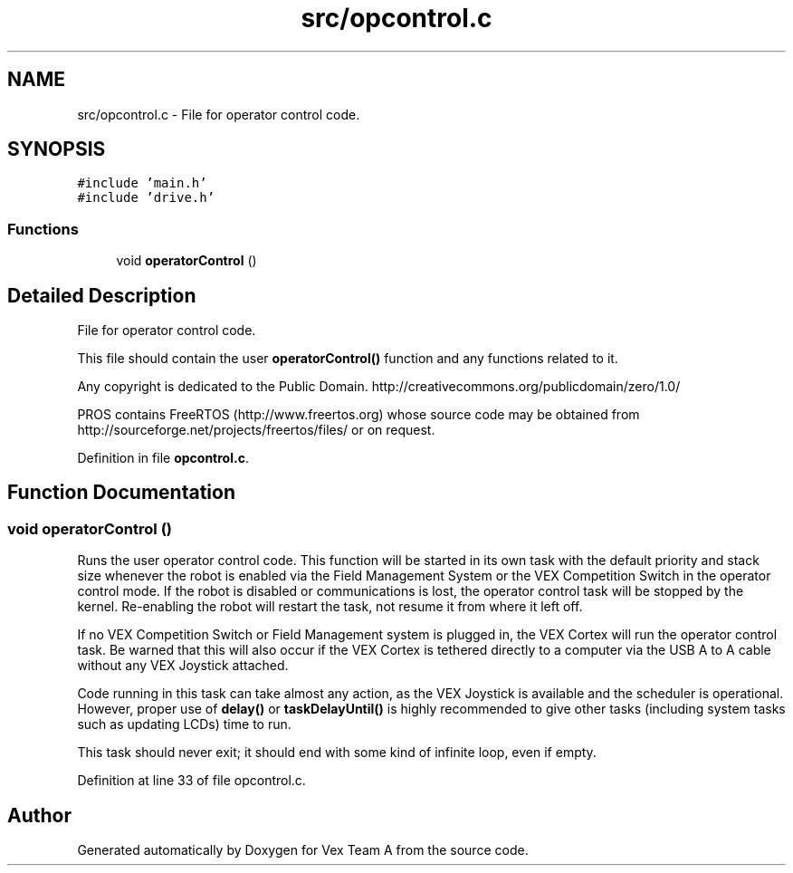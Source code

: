 .TH "src/opcontrol.c" 3 "Sat Sep 9 2017" "Vex Team A" \" -*- nroff -*-
.ad l
.nh
.SH NAME
src/opcontrol.c \- File for operator control code\&.  

.SH SYNOPSIS
.br
.PP
\fC#include 'main\&.h'\fP
.br
\fC#include 'drive\&.h'\fP
.br

.SS "Functions"

.in +1c
.ti -1c
.RI "void \fBoperatorControl\fP ()"
.br
.in -1c
.SH "Detailed Description"
.PP 
File for operator control code\&. 

This file should contain the user \fBoperatorControl()\fP function and any functions related to it\&.
.PP
Any copyright is dedicated to the Public Domain\&. http://creativecommons.org/publicdomain/zero/1.0/
.PP
PROS contains FreeRTOS (http://www.freertos.org) whose source code may be obtained from http://sourceforge.net/projects/freertos/files/ or on request\&. 
.PP
Definition in file \fBopcontrol\&.c\fP\&.
.SH "Function Documentation"
.PP 
.SS "void operatorControl ()"
Runs the user operator control code\&. This function will be started in its own task with the default priority and stack size whenever the robot is enabled via the Field Management System or the VEX Competition Switch in the operator control mode\&. If the robot is disabled or communications is lost, the operator control task will be stopped by the kernel\&. Re-enabling the robot will restart the task, not resume it from where it left off\&.
.PP
If no VEX Competition Switch or Field Management system is plugged in, the VEX Cortex will run the operator control task\&. Be warned that this will also occur if the VEX Cortex is tethered directly to a computer via the USB A to A cable without any VEX Joystick attached\&.
.PP
Code running in this task can take almost any action, as the VEX Joystick is available and the scheduler is operational\&. However, proper use of \fBdelay()\fP or \fBtaskDelayUntil()\fP is highly recommended to give other tasks (including system tasks such as updating LCDs) time to run\&.
.PP
This task should never exit; it should end with some kind of infinite loop, even if empty\&. 
.PP
Definition at line 33 of file opcontrol\&.c\&.
.SH "Author"
.PP 
Generated automatically by Doxygen for Vex Team A from the source code\&.

